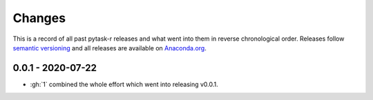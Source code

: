 Changes
=======

This is a record of all past pytask-r releases and what went into them in reverse
chronological order. Releases follow `semantic versioning <https://semver.org/>`_ and
all releases are available on `Anaconda.org <https://anaconda.org/pytask/pytask-r>`_.


0.0.1 - 2020-07-22
------------------

- :gh:`1` combined the whole effort which went into releasing v0.0.1.
